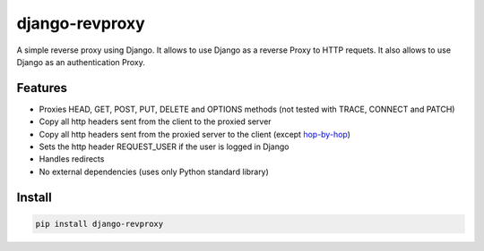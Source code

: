 django-revproxy
===============

.. image:: https://travis-ci.org/TracyWebTech/django-revproxy.svg
       :target: https://travis-ci.org/TracyWebTech/django-revproxy

.. image:: https://coveralls.io/repos/TracyWebTech/django-revproxy/badge.png?branch=master
       :target: https://coveralls.io/r/TracyWebTech/django-revproxy?branch=master


A simple reverse proxy using Django. It allows to use Django as a 
reverse Proxy to HTTP requets. It also allows to use Django as an
authentication Proxy.


Features
---------

* Proxies HEAD, GET, POST, PUT, DELETE and OPTIONS methods (not tested with TRACE, CONNECT and PATCH)
* Copy all http headers sent from the client to the proxied server
* Copy all http headers sent from the proxied server to the client (except `hop-by-hop`_)
* Sets the http header REQUEST_USER if the user is logged in Django
* Handles redirects
* No external dependencies (uses only Python standard library)

.. _hop-by-hop: http://www.w3.org/Protocols/rfc2616/rfc2616-sec13.html#sec13.5.1


Install
--------

.. code-block::

    pip install django-revproxy


